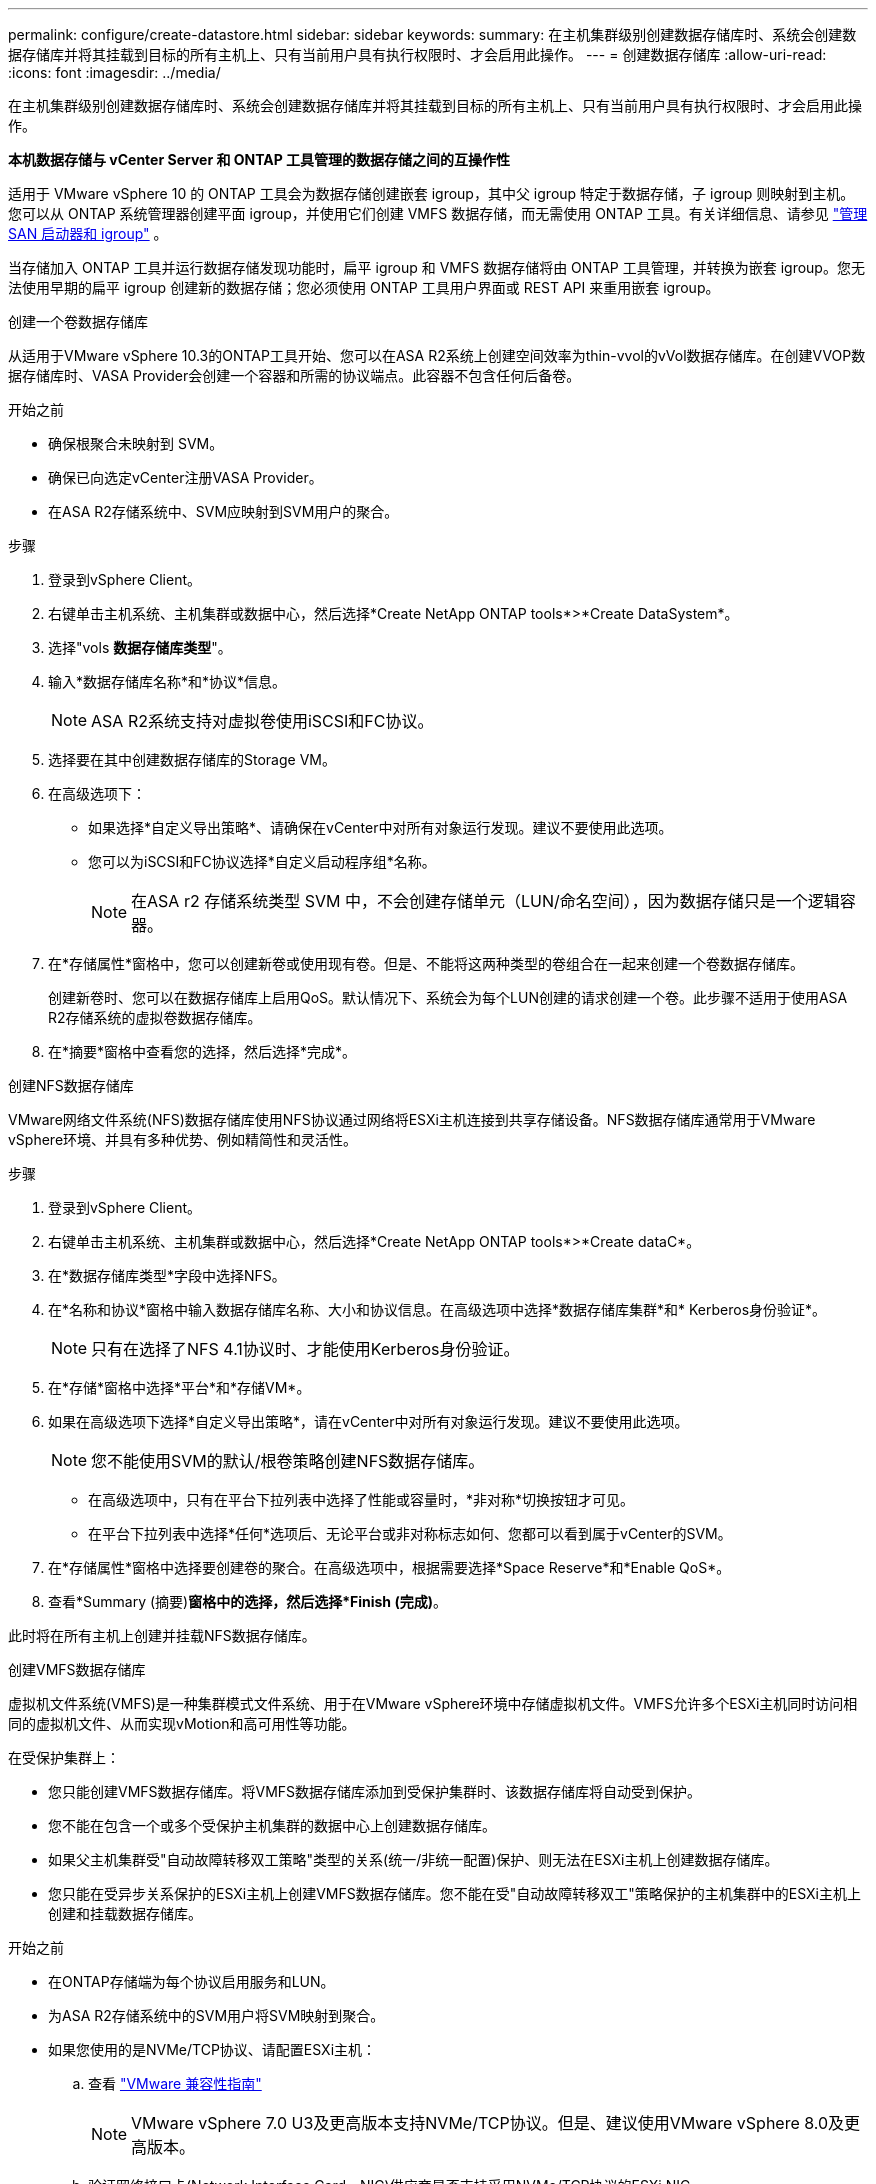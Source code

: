 ---
permalink: configure/create-datastore.html 
sidebar: sidebar 
keywords:  
summary: 在主机集群级别创建数据存储库时、系统会创建数据存储库并将其挂载到目标的所有主机上、只有当前用户具有执行权限时、才会启用此操作。 
---
= 创建数据存储库
:allow-uri-read: 
:icons: font
:imagesdir: ../media/


[role="lead"]
在主机集群级别创建数据存储库时、系统会创建数据存储库并将其挂载到目标的所有主机上、只有当前用户具有执行权限时、才会启用此操作。

*本机数据存储与 vCenter Server 和 ONTAP 工具管理的数据存储之间的互操作性*

适用于 VMware vSphere 10 的 ONTAP 工具会为数据存储创建嵌套 igroup，其中父 igroup 特定于数据存储，子 igroup 则映射到主机。您可以从 ONTAP 系统管理器创建平面 igroup，并使用它们创建 VMFS 数据存储，而无需使用 ONTAP 工具。有关详细信息、请参见 https://docs.netapp.com/us-en/ontap/san-admin/manage-san-initiators-task.html["管理 SAN 启动器和 igroup"] 。

当存储加入 ONTAP 工具并运行数据存储发现功能时，扁平 igroup 和 VMFS 数据存储将由 ONTAP 工具管理，并转换为嵌套 igroup。您无法使用早期的扁平 igroup 创建新的数据存储；您必须使用 ONTAP 工具用户界面或 REST API 来重用嵌套 igroup。

[role="tabbed-block"]
====
.创建一个卷数据存储库
--
从适用于VMware vSphere 10.3的ONTAP工具开始、您可以在ASA R2系统上创建空间效率为thin-vvol的vVol数据存储库。在创建VVOP数据存储库时、VASA Provider会创建一个容器和所需的协议端点。此容器不包含任何后备卷。

.开始之前
* 确保根聚合未映射到 SVM。
* 确保已向选定vCenter注册VASA Provider。
* 在ASA R2存储系统中、SVM应映射到SVM用户的聚合。


.步骤
. 登录到vSphere Client。
. 右键单击主机系统、主机集群或数据中心，然后选择*Create NetApp ONTAP tools*>*Create DataSystem*。
. 选择"vols *数据存储库类型*"。
. 输入*数据存储库名称*和*协议*信息。
+

NOTE: ASA R2系统支持对虚拟卷使用iSCSI和FC协议。

. 选择要在其中创建数据存储库的Storage VM。
. 在高级选项下：
+
** 如果选择*自定义导出策略*、请确保在vCenter中对所有对象运行发现。建议不要使用此选项。
** 您可以为iSCSI和FC协议选择*自定义启动程序组*名称。
+

NOTE: 在ASA r2 存储系统类型 SVM 中，不会创建存储单元（LUN/命名空间），因为数据存储只是一个逻辑容器。



. 在*存储属性*窗格中，您可以创建新卷或使用现有卷。但是、不能将这两种类型的卷组合在一起来创建一个卷数据存储库。
+
创建新卷时、您可以在数据存储库上启用QoS。默认情况下、系统会为每个LUN创建的请求创建一个卷。此步骤不适用于使用ASA R2存储系统的虚拟卷数据存储库。

. 在*摘要*窗格中查看您的选择，然后选择*完成*。


--
.创建NFS数据存储库
--
VMware网络文件系统(NFS)数据存储库使用NFS协议通过网络将ESXi主机连接到共享存储设备。NFS数据存储库通常用于VMware vSphere环境、并具有多种优势、例如精简性和灵活性。

.步骤
. 登录到vSphere Client。
. 右键单击主机系统、主机集群或数据中心，然后选择*Create NetApp ONTAP tools*>*Create dataC*。
. 在*数据存储库类型*字段中选择NFS。
. 在*名称和协议*窗格中输入数据存储库名称、大小和协议信息。在高级选项中选择*数据存储库集群*和* Kerberos身份验证*。
+

NOTE: 只有在选择了NFS 4.1协议时、才能使用Kerberos身份验证。

. 在*存储*窗格中选择*平台*和*存储VM*。
. 如果在高级选项下选择*自定义导出策略*，请在vCenter中对所有对象运行发现。建议不要使用此选项。
+

NOTE: 您不能使用SVM的默认/根卷策略创建NFS数据存储库。

+
** 在高级选项中，只有在平台下拉列表中选择了性能或容量时，*非对称*切换按钮才可见。
** 在平台下拉列表中选择*任何*选项后、无论平台或非对称标志如何、您都可以看到属于vCenter的SVM。


. 在*存储属性*窗格中选择要创建卷的聚合。在高级选项中，根据需要选择*Space Reserve*和*Enable QoS*。
. 查看*Summary (摘要)*窗格中的选择，然后选择*Finish (完成)*。


此时将在所有主机上创建并挂载NFS数据存储库。

--
.创建VMFS数据存储库
--
虚拟机文件系统(VMFS)是一种集群模式文件系统、用于在VMware vSphere环境中存储虚拟机文件。VMFS允许多个ESXi主机同时访问相同的虚拟机文件、从而实现vMotion和高可用性等功能。

在受保护集群上：

* 您只能创建VMFS数据存储库。将VMFS数据存储库添加到受保护集群时、该数据存储库将自动受到保护。
* 您不能在包含一个或多个受保护主机集群的数据中心上创建数据存储库。
* 如果父主机集群受"自动故障转移双工策略"类型的关系(统一/非统一配置)保护、则无法在ESXi主机上创建数据存储库。
* 您只能在受异步关系保护的ESXi主机上创建VMFS数据存储库。您不能在受"自动故障转移双工"策略保护的主机集群中的ESXi主机上创建和挂载数据存储库。


.开始之前
* 在ONTAP存储端为每个协议启用服务和LUN。
* 为ASA R2存储系统中的SVM用户将SVM映射到聚合。
* 如果您使用的是NVMe/TCP协议、请配置ESXi主机：
+
.. 查看 https://www.vmware.com/resources/compatibility/detail.php?deviceCategory=san&productid=49677&releases_filter=589,578,518,508,448&deviceCategory=san&details=1&partner=399&Protocols=1&transportTypes=3&isSVA=0&page=1&display_interval=10&sortColumn=Partner&sortOrder=Asc["VMware 兼容性指南"]
+

NOTE: VMware vSphere 7.0 U3及更高版本支持NVMe/TCP协议。但是、建议使用VMware vSphere 8.0及更高版本。

.. 验证网络接口卡(Network Interface Card、NIC)供应商是否支持采用NVMe/TCP协议的ESXi NIC。
.. 根据NIC供应商规格为NVMe/TCP配置ESXi NIC。
.. 使用VMware vSphere 7版本时、请按照VMware站点上的说明 https://techdocs.broadcom.com/us/en/vmware-cis/vsphere/vsphere/7-0/vsphere-storage-7-0/about-vmware-nvme-storage/configure-adapters-for-nvme-over-tcp-storage/configure-vmkernel-binding-for-the-tcp-adapter.html["为基于TCP适配器的NVMe配置VMkernel绑定"]配置NVMe/TCP端口绑定。使用VMware vSphere 8版本时，请按照 https://techdocs.broadcom.com/us/en/vmware-cis/vsphere/vsphere/8-0/vsphere-storage-8-0/about-vmware-nvme-storage/configuring-nvme-over-tcp-on-esxi.html["在ESXi上配置基于TCP的NVMe"]配置NVMe/TCP端口绑定。
.. 对于VMware vSphere 7版本、请按照第页上的说明 https://techdocs.broadcom.com/us/en/vmware-cis/vsphere/vsphere/7-0/vsphere-storage-7-0/about-vmware-nvme-storage/add-software-nvme-over-rdma-or-nvme-over-tcp-adapters.html["启用基于RDMA的NVMe或基于TCP的NVMe软件适配器"]配置NVMe/TCP软件适配器。对于VMware vSphere 8版本、请按照 https://techdocs.broadcom.com/us/en/vmware-cis/vsphere/vsphere/8-0/vsphere-storage-8-0/about-vmware-nvme-storage/configuring-nvme-over-rdma-roce-v2-on-esxi/add-software-nvme-over-rdma-or-nvme-over-tcp-adapters.html["添加基于RDMA的软件NVMe或基于TCP适配器的NVMe"]配置NVMe/TCP软件适配器。
.. link:../configure/discover-storage-systems-and-hosts.html["发现存储系统和主机"]在ESXi主机上运行操作。有关详细信息，请参阅 https://community.netapp.com/t5/Tech-ONTAP-Blogs/How-to-Configure-NVMe-TCP-with-vSphere-8-0-Update-1-and-ONTAP-9-13-1-for-VMFS/ba-p/445429["如何使用vSphere 8.0 Update 1和VMfs.13.1为ONTAP 9数据存储库配置NVMe/TCP"]。


* 如果您使用的是NVMe/FC协议、请执行以下步骤来配置ESXi主机：
+
.. 如果尚未启用、请在ESXi主机上启用基于网络结构的NVMe (NVMe-oF)。
.. 完成SCSI分区。
.. 确保ESXi主机和ONTAP系统在物理层和逻辑层进行连接。




要为ONTAP SVM配置FC协议，请参见 https://docs.netapp.com/us-en/ontap/san-admin/configure-svm-fc-task.html["为 FC 配置 SVM"]。

有关在VMware vSphere 8.0中使用NVMe/FC协议的详细信息，请参阅 https://docs.netapp.com/us-en/ontap-sanhost/nvme_esxi_8.html["适用于采用ONTAP 的ESXi 8.x的NVMe-oF主机配置"]。

有关在VMware vSphere 7.0中使用NVMe/FC的详细信息，请参阅 https://docs.netapp.com/us-en/ontap-sanhost/nvme_esxi_8.html["《 ONTAP NVMe/FC 主机配置指南》"]和 http://www.netapp.com/us/media/tr-4684.pdf["TR-4684"]。

.步骤
. 登录到vSphere Client。
. 右键单击主机系统、主机集群或数据中心，然后选择*Create NetApp ONTAP tools*>*Create DataSystem*。
. 选择VMFS数据存储库类型。
. 在*名称和协议*窗格中输入数据存储库名称、大小和协议信息。如果您选择将新数据存储库添加到现有VMFS数据存储库集群、请选择高级选项下的数据存储库集群选择器。
. 在*存储*窗格中选择Storage VM。根据需要在*高级选项*部分中提供*自定义启动程序组名称*。您可以为此数据存储库选择一个现有igrop、也可以使用自定义名称创建一个新的igrop。
+
如果选择NVMe/FC或NVMe/TCP协议、则会创建一个新的命名空间子系统、并使用该子系统进行命名空间映射。命名空间子系统会使用自动生成的名称来创建、该名称包含数据存储库名称。您可以在*Storage*窗格高级选项的*custom nam命名 空间子系统名称*字段中重命名命名命名命名空间子系统。

. 从*storage attributes*窗格：
+
.. 从下拉选项中选择*聚合*。
+

NOTE: 对于ASA r2 存储系统，由于ASA r2 存储是分解式存储，因此不会显示“*聚合*”选项。当您选择ASA r2 存储系统类型的 SVM 时，存储属性页面会显示用于启用 QoS 的选项。

.. 根据选定协议、系统会创建一个空间预留类型为精简的存储单元(LUN /命名空间)。
+

NOTE: 从ONTAP 9.161开始、ASA R2存储系统支持每个集群最多12个节点。

.. 为包含12个节点的异构集群SVM的ASA R2存储系统选择*性能服务级别*。如果选定SVM是同构集群或使用SVM用户、则此选项不可用。
+
"any"是默认性能服务级别(PSL)值。此设置使用ONTAP平衡放置算法创建存储单元。但是、您可以根据需要选择性能或极高选项。

.. 根据需要选择*使用现有卷*、*启用QoS*选项并提供详细信息。
+

NOTE: 在ASA R2存储类型中、卷创建或选择不适用于存储单元创建(LUN /命名空间)。因此、不会显示这些选项。

+

NOTE: 您不能使用现有卷创建采用NVMe/FC或NVMe/TCP协议的VMFS数据存储库、而应创建新卷。



. 在*Summary (摘要)*窗格中查看数据存储库详细信息，然后选择*Finish (完成)*。



NOTE: 如果您在受保护集群上创建数据存储库、则会看到一条只读消息："正在将数据存储库挂载到受保护集群上。"

.结果
此时将创建VMFS数据存储库并将其挂载到所有主机上。

--
====